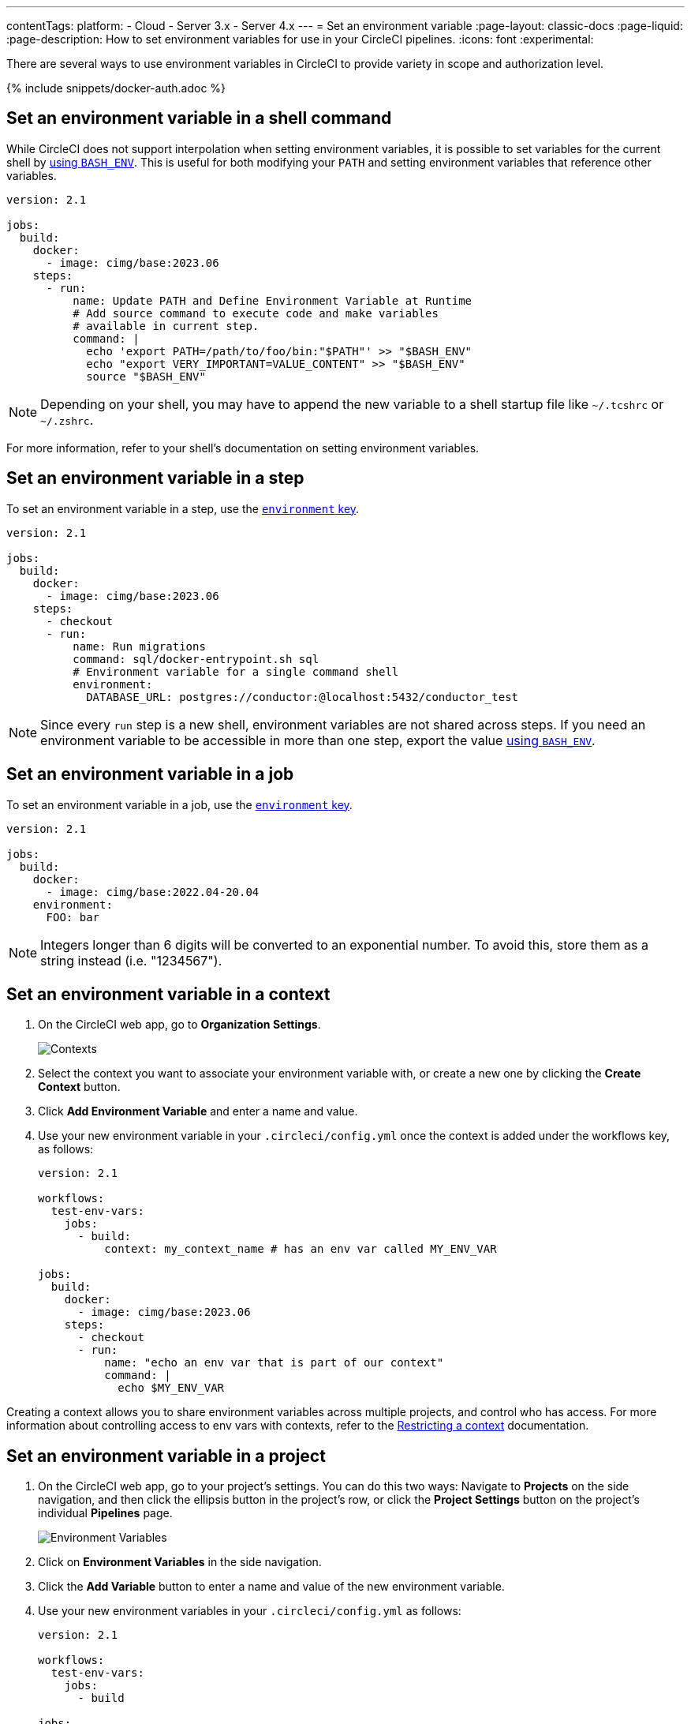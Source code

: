 ---
contentTags:
  platform:
  - Cloud
  - Server 3.x
  - Server 4.x
---
= Set an environment variable
:page-layout: classic-docs
:page-liquid:
:page-description: How to set environment variables for use in your CircleCI pipelines.
:icons: font
:experimental:

There are several ways to use environment variables in CircleCI to provide variety in scope and authorization level.

{% include snippets/docker-auth.adoc %}

[#set-an-environment-variable-in-a-shell-command]
== Set an environment variable in a shell command

While CircleCI does not support interpolation when setting environment variables, it is possible to set variables for the current shell by xref:env-vars#parameters-and-bash-environment[using `BASH_ENV`]. This is useful for both modifying your `PATH` and setting environment variables that reference other variables.

```yaml
version: 2.1

jobs:
  build:
    docker:
      - image: cimg/base:2023.06
    steps:
      - run:
          name: Update PATH and Define Environment Variable at Runtime
          # Add source command to execute code and make variables
          # available in current step.
          command: |
            echo 'export PATH=/path/to/foo/bin:"$PATH"' >> "$BASH_ENV"
            echo "export VERY_IMPORTANT=VALUE_CONTENT" >> "$BASH_ENV"
            source "$BASH_ENV"
```

NOTE: Depending on your shell, you may have to append the new variable to a shell startup file like `~/.tcshrc` or `~/.zshrc`.

For more information, refer to your shell's documentation on setting environment variables.

[#set-an-environment-variable-in-a-step]
== Set an environment variable in a step

To set an environment variable in a step, use the xref:configuration-reference#run[`environment` key].

```yaml
version: 2.1

jobs:
  build:
    docker:
      - image: cimg/base:2023.06
    steps:
      - checkout
      - run:
          name: Run migrations
          command: sql/docker-entrypoint.sh sql
          # Environment variable for a single command shell
          environment:
            DATABASE_URL: postgres://conductor:@localhost:5432/conductor_test
```

NOTE: Since every `run` step is a new shell, environment variables are not shared across steps. If you need an environment variable
to be accessible in more than one step, export the value xref:env-vars#parameters-and-bash-environment[using `BASH_ENV`].

[#set-an-environment-variable-in-a-job]
== Set an environment variable in a job

To set an environment variable in a job, use the xref:configuration-reference#job_name[`environment` key].

```yaml
version: 2.1

jobs:
  build:
    docker:
      - image: cimg/base:2022.04-20.04
    environment:
      FOO: bar
```

NOTE: Integers longer than 6 digits will be converted to an exponential number. To avoid this, store them as a string instead (i.e. "1234567").

[#set-an-environment-variable-in-a-context]
== Set an environment variable in a context

. On the CircleCI web app, go to **Organization Settings**.
+
image::org-settings-contexts-v2.png[Contexts]

. Select the context you want to associate your environment variable with, or create a new one by clicking the **Create Context** button.

. Click **Add Environment Variable** and enter a name and value.

. Use your new environment variable in your `.circleci/config.yml` once the context is added under the workflows key, as follows:
+
```yaml
version: 2.1

workflows:
  test-env-vars:
    jobs:
      - build:
          context: my_context_name # has an env var called MY_ENV_VAR

jobs:
  build:
    docker:
      - image: cimg/base:2023.06
    steps:
      - checkout
      - run:
          name: "echo an env var that is part of our context"
          command: |
            echo $MY_ENV_VAR
```

Creating a context allows you to share environment variables across multiple projects, and control who has access. For more information about controlling access to env vars with contexts, refer to the xref:contexts#restricting-a-context[Restricting a context] documentation.

[#set-an-environment-variable-in-a-project]
== Set an environment variable in a project

. On the CircleCI web app, go to your project's settings. You can do this two ways: Navigate to **Projects** on the side navigation, and then click the ellipsis button in the project's row, or click the **Project Settings** button on the project's individual **Pipelines** page.
+
image::project-settings-env-var-v2.png[Environment Variables]

. Click on **Environment Variables** in the side navigation.

. Click the **Add Variable** button to enter a name and value of the new environment variable.

. Use your new environment variables in your `.circleci/config.yml` as follows:
+
```yaml
version: 2.1

workflows:
  test-env-vars:
    jobs:
      - build

jobs:
  build:
    docker:
      - image: cimg/base:2023.06
    steps:
      - checkout
      - run:
          name: "echo an env var that is part of our project"
          command: |
            echo $MY_ENV_VAR # this env var must be set within the project
```

Once created, environment variables are hidden and uneditable in the application. Changing an environment variable is only possible by deleting and recreating it.

[#set-an-environment-variable-in-a-container]
== Set an environment variable in a container

Environment variables can also be set for a Docker container. To do this, use the xref:configuration-reference#docker[`environment` key].

NOTE: Environment variables set in this way are not available to _steps_ run within the container, they are only available to the entrypoint/command run _by_ the container. By default, CircleCI will ignore the entrypoint for a job's primary container. For the primary container's environment variables to be useful, you will need to preserve the entrypoint. For more information, see the xref:custom-images#adding-an-entrypoint[Adding an entrypoint] section of the Custom images guide.

```yaml
version: 2.1

jobs:
  build:
    docker:
      - image: cimg/base:2023.06
        # environment variables available for entrypoint/command run by docker container
        environment:
          MY_ENV_VAR_1: my-value-1
          MY_ENV_VAR_2: my-value-2
```

The following example shows separate environment variable settings for the primary container image (listed first) and the secondary or service container image.

NOTE: While hard-coded environment variable values will be passed on correctly to the secondary or service container, contexts or project specific environment variables will not be interpolated for non-primary containers.

```yaml
version: 2.1

jobs:
  build:
    docker:
      - image: cimg/base:2023.06
        environment:
          MY_ENV_VAR_1: my-value-1
          MY_ENV_VAR_2: my-value-2
      - image: cimg/postgres:15.3.0
        environment:
          MY_ENV_VAR_3: my-value-3
          MY_ENV_VAR_4: my-value-4
```
[#encoding-multi-line-environment-variables]
=== Encoding multi-line environment variables

If you are having difficulty adding a multiline environment variable, use `base64` to encode it.

```shell
$ echo "foobar" | base64 --wrap=0
Zm9vYmFyCg==
```

Store the resulting value in a CircleCI environment variable.

```shell
$ echo $MYVAR
Zm9vYmFyCg==
```

Decode the variable in any commands that use the variable.

```shell
$ echo $MYVAR | base64 --decode | docker login -u my_docker_user --password-stdin
Login Succeeded
```

NOTE: Not all command-line programs take credentials in the same way that `docker` does.
